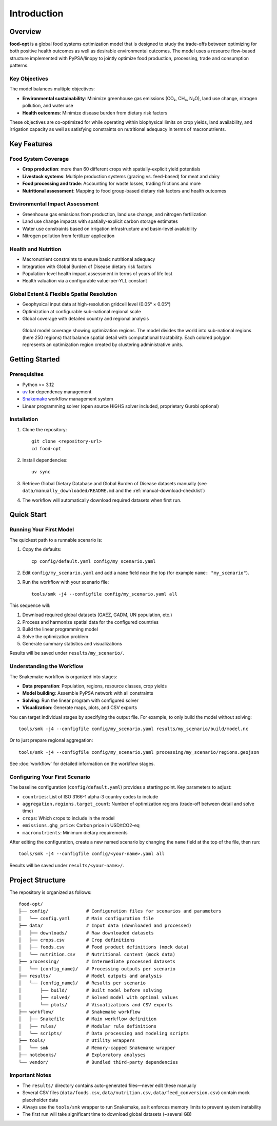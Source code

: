 .. SPDX-FileCopyrightText: 2025 Koen van Greevenbroek
..
.. SPDX-License-Identifier: CC-BY-4.0

Introduction
============

Overview
--------

**food-opt** is a global food systems optimization model that is designed to study the trade-offs between optimizing for both positive health outcomes as well as desirable environmental outcomes. The model uses a resource flow-based structure implemented with PyPSA/linopy to jointly optimize food production, processing, trade and consumption patterns.

Key Objectives
~~~~~~~~~~~~~~

The model balances multiple objectives:

* **Environmental sustainability**: Minimize greenhouse gas emissions (CO₂, CH₄, N₂O), land use change, nitrogen pollution, and water use
* **Health outcomes**: Minimize disease burden from dietary risk factors

These objectives are co-optimized for while operating within biophysical limits on crop yields, land availability, and irrigation capacity as well as satisfying constraints on nutritional adequacy in terms of macronutrients.

Key Features
------------

Food System Coverage
~~~~~~~~~~~~~~~~~~~~~~~~~~~~~~~~~~~

* **Crop production**: more than 60 different crops with spatially-explicit yield potentials
* **Livestock systems**: Multiple production systems (grazing vs. feed-based) for meat and dairy
* **Food processing and trade**: Accounting for waste losses, trading frictions and more
* **Nutritional assessment**: Mapping to food group-based dietary risk factors and health outcomes

Environmental Impact Assessment
~~~~~~~~~~~~~~~~~~~~~~~~~~~~~~~~

* Greenhouse gas emissions from production, land use change, and nitrogen fertilization
* Land use change impacts with spatially-explicit carbon storage estimates
* Water use constraints based on irrigation infrastructure and basin-level availability
* Nitrogen pollution from fertilizer application

Health and Nutrition
~~~~~~~~~~~~~~~~~~~~~

* Macronutrient constraints to ensure basic nutritional adequacy
* Integration with Global Burden of Disease dietary risk factors
* Population-level health impact assessment in terms of years of life lost
* Health valuation via a configurable value-per-YLL constant

Global Extent & Flexible Spatial Resolution
~~~~~~~~~~~~~~~~~~~~~~~~~~~~~~~~~~~~~~~~~~~

* Geophysical input data at high-resolution gridcell level (0.05° × 0.05°)
* Optimization at configurable sub-national regional scale
* Global coverage with detailed country and regional analysis

.. figure:: _static/figures/intro_global_coverage.svg
   :width: 100%
   :alt: Global model coverage map

   Global model coverage showing optimization regions. The model divides the world into sub-national regions (here 250 regions) that balance spatial detail with computational tractability. Each colored polygon represents an optimization region created by clustering administrative units.

Getting Started
---------------

Prerequisites
~~~~~~~~~~~~~

* Python >= 3.12
* `uv <https://docs.astral.sh/uv/>`_ for dependency management
* `Snakemake <https://snakemake.readthedocs.io/>`_ workflow management system
* Linear programming solver (open source HiGHS solver included, proprietary Gurobi optional)

Installation
~~~~~~~~~~~~

1. Clone the repository::

    git clone <repository-url>
    cd food-opt

2. Install dependencies::

    uv sync

3. Retrieve Global Dietary Database and Global Burden of Disease datasets manually (see ``data/manually_downloaded/README.md`` and the :ref:`manual-download-checklist`)

4. The workflow will automatically download required datasets when first run.

Quick Start
-----------

Running Your First Model
~~~~~~~~~~~~~~~~~~~~~~~~~

The quickest path to a runnable scenario is:

1. Copy the defaults::

       cp config/default.yaml config/my_scenario.yaml

2. Edit ``config/my_scenario.yaml`` and add a ``name`` field near the top (for
   example ``name: "my_scenario"``).

3. Run the workflow with your scenario file::

       tools/smk -j4 --configfile config/my_scenario.yaml all

This sequence will:

1. Download required global datasets (GAEZ, GADM, UN population, etc.)
2. Process and harmonize spatial data for the configured countries
3. Build the linear programming model
4. Solve the optimization problem
5. Generate summary statistics and visualizations

Results will be saved under ``results/my_scenario/``.

Understanding the Workflow
~~~~~~~~~~~~~~~~~~~~~~~~~~~

The Snakemake workflow is organized into stages:

* **Data preparation**: Population, regions, resource classes, crop yields
* **Model building**: Assemble PyPSA network with all constraints
* **Solving**: Run the linear program with configured solver
* **Visualization**: Generate maps, plots, and CSV exports

You can target individual stages by specifying the output file. For example, to only build the model without solving::

    tools/smk -j4 --configfile config/my_scenario.yaml results/my_scenario/build/model.nc

Or to just prepare regional aggregation::

    tools/smk -j4 --configfile config/my_scenario.yaml processing/my_scenario/regions.geojson

See :doc:`workflow` for detailed information on the workflow stages.

Configuring Your First Scenario
~~~~~~~~~~~~~~~~~~~~~~~~~~~~~~~~

The baseline configuration (``config/default.yaml``) provides a starting point. Key parameters to adjust:

* ``countries``: List of ISO 3166-1 alpha-3 country codes to include
* ``aggregation.regions.target_count``: Number of optimization regions (trade-off between detail and solve time)
* ``crops``: Which crops to include in the model
* ``emissions.ghg_price``: Carbon price in USD/tCO2-eq
* ``macronutrients``: Minimum dietary requirements

After editing the configuration, create a new named scenario by changing the ``name`` field at the top of the file, then run::

    tools/smk -j4 --configfile config/<your-name>.yaml all

Results will be saved under ``results/<your-name>/``.

Project Structure
-----------------

The repository is organized as follows::

    food-opt/
    ├── config/              # Configuration files for scenarios and parameters
    │   └── config.yaml      # Main configuration file
    ├── data/                # Input data (downloaded and processed)
    │   ├── downloads/       # Raw downloaded datasets
    │   ├── crops.csv        # Crop definitions
    │   ├── foods.csv        # Food product definitions (mock data)
    │   └── nutrition.csv    # Nutritional content (mock data)
    ├── processing/          # Intermediate processed datasets
    │   └── {config_name}/   # Processing outputs per scenario
    ├── results/             # Model outputs and analysis
    │   └── {config_name}/   # Results per scenario
    │       ├── build/       # Built model before solving
    │       ├── solved/      # Solved model with optimal values
    │       └── plots/       # Visualizations and CSV exports
    ├── workflow/            # Snakemake workflow
    │   ├── Snakefile        # Main workflow definition
    │   ├── rules/           # Modular rule definitions
    │   └── scripts/         # Data processing and modeling scripts
    ├── tools/               # Utility wrappers
    │   └── smk              # Memory-capped Snakemake wrapper
    ├── notebooks/           # Exploratory analyses
    └── vendor/              # Bundled third-party dependencies

Important Notes
~~~~~~~~~~~~~~~

* The ``results/`` directory contains auto-generated files—never edit these manually
* Several CSV files (``data/foods.csv``, ``data/nutrition.csv``, ``data/feed_conversion.csv``) contain mock placeholder data
* Always use the ``tools/smk`` wrapper to run Snakemake, as it enforces memory limits to prevent system instability
* The first run will take significant time to download global datasets (~several GB)
